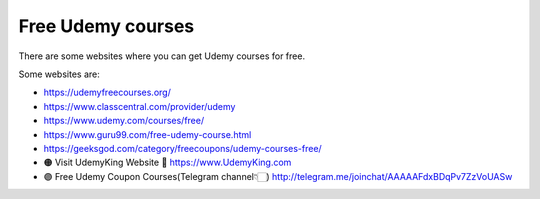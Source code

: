 Free Udemy courses
======================

There are some websites where you can get Udemy courses for free.

Some websites are:

* https://udemyfreecourses.org/
* https://www.classcentral.com/provider/udemy
* https://www.udemy.com/courses/free/
* https://www.guru99.com/free-udemy-course.html
* https://geeksgod.com/category/freecoupons/udemy-courses-free/
* 🟠 Visit UdemyKing Website 
  🔗 https://www.UdemyKing.com
* 🟣 Free Udemy Coupon Courses(Telegram channel👇🏻)
  http://telegram.me/joinchat/AAAAAFdxBDqPv7ZzVoUASw